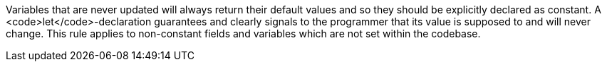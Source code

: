 Variables that are never updated will always return their default values and so they should be explicitly declared as constant. A <code>let</code>-declaration guarantees and clearly signals to the programmer that its value is supposed to and will never change.
This rule applies to non-constant fields and variables which are not set within the codebase.
